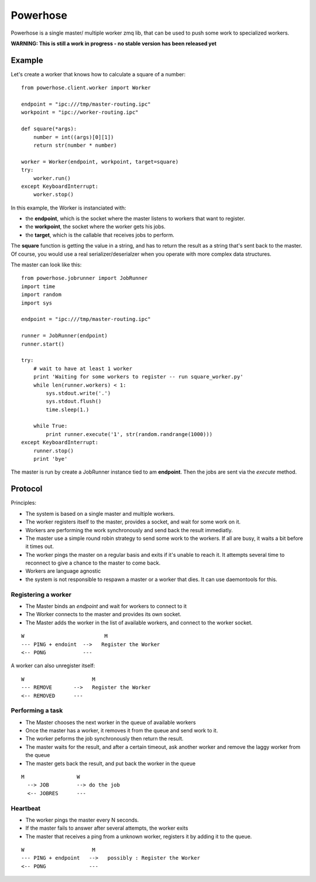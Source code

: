 =========
Powerhose
=========

Powerhose is a single master/ multiple worker zmq lib, that can be used to
push some work to specialized workers.

**WARNING: This is still a work in progress - no stable version has been 
released yet**


Example
=======

Let's create a worker that knows how to calculate a square of a number::

    from powerhose.client.worker import Worker

    endpoint = "ipc:///tmp/master-routing.ipc"
    workpoint = "ipc://worker-routing.ipc"

    def square(*args):
        number = int((args)[0][1])
        return str(number * number)

    worker = Worker(endpoint, workpoint, target=square)
    try:
        worker.run()
    except KeyboardInterrupt:
        worker.stop()


In this example, the Worker is instanciated with:

- the **endpoint**, which is the socket where the master listens
  to workers that want to register.
- the **workpoint**, the socket where the worker gets his jobs.
- the **target**, which is the callable that receives jobs to perform.

The **square** function is getting the value in a string, and has to return
the result as a string that's sent back to the master. Of course, you would
use a real serializer/deserialzer when you operate with more complex data
structures.

The master can look like this::

    from powerhose.jobrunner import JobRunner
    import time
    import random
    import sys

    endpoint = "ipc:///tmp/master-routing.ipc"

    runner = JobRunner(endpoint)
    runner.start()

    try:
        # wait to have at least 1 worker
        print 'Waiting for some workers to register -- run square_worker.py'
        while len(runner.workers) < 1:
            sys.stdout.write('.')
            sys.stdout.flush()
            time.sleep(1.)

        while True:
            print runner.execute('1', str(random.randrange(1000)))
    except KeyboardInterrupt:
        runner.stop()
        print 'bye'


The master is run by create a JobRunner instance tied to am **endpoint**. Then the jobs
are sent via the *execute* method.


Protocol
========

Principles:

- The system is based on a single master and multiple workers.
- The worker registers itself to the master, provides a socket,
  and wait for some work on it.
- Workers are performing the work synchronously and send back the
  result immediatly.
- The master use a simple round robin strategy to send some work
  to the workers. If all are busy, it waits a bit before it times out.
- The worker pings the master on a regular basis and exits if it's
  unable to reach it. It attempts several time to reconnect to give
  a chance to the master to come back.
- Workers are language agnostic
- the system is not responsible to respawn a master or a worker that
  dies. It can use daemontools for this.


Registering a worker
--------------------

- The Master binds an *endpoint* and wait for workers to connect to it
- The Worker connects to the master and provides its own socket.
- The Master adds the worker in the list of available workers, and
  connect to the worker socket.


::

   W                          M
   --- PING + endoint  -->   Register the Worker
   <-- PONG            ---


A worker can also unregister itself::

   W                      M
   --- REMOVE       -->   Register the Worker
   <-- REMOVED      ---



Performing a task
-----------------

- The Master chooses the next worker in the queue of available workers
- Once the master has a worker, it removes it from the queue and send work
  to it.
- The worker peforms the job synchronously then return the result.
- The master waits for the result, and after a certain timeout, ask another
  worker and remove the laggy worker from the queue
- The master gets back the result, and put back the worker in the queue


::

 M                 W
   --> JOB         --> do the job
   <-- JOBRES      ---



Heartbeat
---------

- The worker pings the master every N seconds.
- If the master fails to answer after several attempts, the worker exits
- The master that receives a ping from a unknown worker, registers it
  by adding it to the queue.

::

   W                      M
   --- PING + endpoint   -->   possibly : Register the Worker
   <-- PONG              ---


